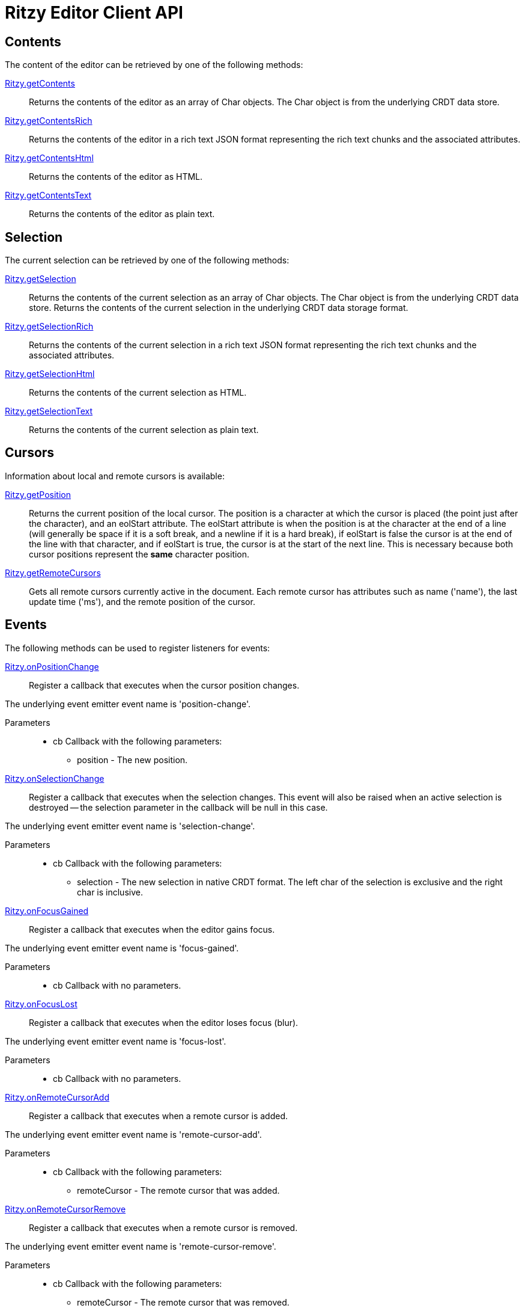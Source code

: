 = Ritzy Editor Client API
:sectanchors:

[[contents]]
== Contents

The content of the editor can be retrieved by one of the following methods:

====
https://github.com/ritzyed/ritzy/blob/master/src/ritzy.js#L261[Ritzy.getContents]::
Returns the contents of the editor as an array of Char objects. The Char object is from the
underlying CRDT data store.
====

====
https://github.com/ritzyed/ritzy/blob/master/src/ritzy.js#L271[Ritzy.getContentsRich]::
Returns the contents of the editor in a rich text JSON format representing the rich text chunks and the
associated attributes.
====

====
https://github.com/ritzyed/ritzy/blob/master/src/ritzy.js#L280[Ritzy.getContentsHtml]::
Returns the contents of the editor as HTML.
====

====
https://github.com/ritzyed/ritzy/blob/master/src/ritzy.js#L289[Ritzy.getContentsText]::
Returns the contents of the editor as plain text.
====

[[selection]]
== Selection

The current selection can be retrieved by one of the following methods:

====
https://github.com/ritzyed/ritzy/blob/master/src/ritzy.js#L300[Ritzy.getSelection]::
Returns the contents of the current selection as an array of Char objects. The Char object is from the
underlying CRDT data store.
Returns the contents of the current selection in the underlying CRDT data storage format.
====

====
https://github.com/ritzyed/ritzy/blob/master/src/ritzy.js#L310[Ritzy.getSelectionRich]::
Returns the contents of the current selection in a rich text JSON format representing the rich text chunks
and the associated attributes.
====

====
https://github.com/ritzyed/ritzy/blob/master/src/ritzy.js#L319[Ritzy.getSelectionHtml]::
Returns the contents of the current selection as HTML.
====

====
https://github.com/ritzyed/ritzy/blob/master/src/ritzy.js#L328[Ritzy.getSelectionText]::
Returns the contents of the current selection as plain text.
====

[[cursor]]
== Cursors

Information about local and remote cursors is available:

====
https://github.com/ritzyed/ritzy/blob/master/src/ritzy.js#L342[Ritzy.getPosition]::
Returns the current position of the local cursor. The position is a character at which the cursor is placed
(the point just after the character), and an eolStart attribute. The eolStart attribute is when the position is
at the character at the end of a line (will generally be space if it is a soft break, and a newline if it is a
hard break), if eolStart is false the cursor is at the end of the line with that character, and if eolStart is
true, the cursor is at the start of the next line. This is necessary because both cursor positions represent
the *same* character position.
====

====
https://github.com/ritzyed/ritzy/blob/master/src/ritzy.js#L352[Ritzy.getRemoteCursors]::
Gets all remote cursors currently active in the document. Each remote cursor has attributes such as name
('name'), the last update time ('ms'), and the remote position of the cursor.
====

[[events]]
== Events

The following methods can be used to register listeners for events:

====
https://github.com/ritzyed/ritzy/blob/master/src/ritzy.js#L365[Ritzy.onPositionChange]::
Register a callback that executes when the cursor position changes.

The underlying event emitter event name is 'position-change'.

Parameters:::
* cb Callback with the following parameters:
  ** position - The new position.
====

====
https://github.com/ritzyed/ritzy/blob/master/src/ritzy.js#L379[Ritzy.onSelectionChange]::
Register a callback that executes when the selection changes. This event will also be raised when an active
selection is destroyed -- the selection parameter in the callback will be null in this case.

The underlying event emitter event name is 'selection-change'.

Parameters:::
* cb Callback with the following parameters:
  ** selection - The new selection in native CRDT format. The left char of the selection is exclusive and the right char is inclusive.
====

====
https://github.com/ritzyed/ritzy/blob/master/src/ritzy.js#L391[Ritzy.onFocusGained]::
Register a callback that executes when the editor gains focus.

The underlying event emitter event name is 'focus-gained'.

Parameters:::
* cb Callback with no parameters.
====

====
https://github.com/ritzyed/ritzy/blob/master/src/ritzy.js#L403[Ritzy.onFocusLost]::
Register a callback that executes when the editor loses focus (blur).

The underlying event emitter event name is 'focus-lost'.

Parameters:::
* cb Callback with no parameters.
====

====
https://github.com/ritzyed/ritzy/blob/master/src/ritzy.js#L416[Ritzy.onRemoteCursorAdd]::
Register a callback that executes when a remote cursor is added.

The underlying event emitter event name is 'remote-cursor-add'.

Parameters:::
* cb Callback with the following parameters:
  ** remoteCursor - The remote cursor that was added.
====

====
https://github.com/ritzyed/ritzy/blob/master/src/ritzy.js#L429[Ritzy.onRemoteCursorRemove]::
Register a callback that executes when a remote cursor is removed.

The underlying event emitter event name is 'remote-cursor-remove'.

Parameters:::
* cb Callback with the following parameters:
  ** remoteCursor - The remote cursor that was removed.
====

====
https://github.com/ritzyed/ritzy/blob/master/src/ritzy.js#L444[Ritzy.onRemoteCursorChangeName]::
Register a callback that executes when the name associated with a remote cursor has changed.

The underlying event emitter event name is 'remote-cursor-change-name'.

Parameters:::
* cb Callback with the following parameters:
  ** remoteCursor - The remote cursor with the changed name.
  ** oldName - The old name.
  ** newName - The new name.
====

====
https://github.com/ritzyed/ritzy/blob/master/src/ritzy.js#L460[Ritzy.onTextInsert]::
Register a callback that executes when text is inserted into the editor.

The underlying event emitter event name is 'text-insert'.

Parameters:::
* cb Callback with the following parameters:
  ** atPosition - The char position at which the insert occurred.
  ** value - The text string that was inserted.
  ** attributes - The rich attributes associated with the inserted text.
  ** newPosition - The new position of the cursor after the insert is done. An `onPositionChange` event will also be raised separately.
====

====
https://github.com/ritzyed/ritzy/blob/master/src/ritzy.js#L475[Ritzy.onTextDelete]::
Register a callback that executes when text is deleted from the editor.

The underlying event emitter event name is 'text-delete'.

Parameters:::
* cb Callback with the following parameters:
  ** from - The char position from which text was deleted (exclusive).
  ** to - The char position to which text was deleted (inclusive).
  ** newPosition - The new position of the cursor after the insert is done. An `onPositionChange` event will also be raised separately.
====

[[configuration]]
== Configuration

The following methods can be used to configure the editor after load time:

====
https://github.com/ritzyed/ritzy/blob/master/src/ritzy.js#L196[Ritzy.setUserName]::
Sets the user name of the editor's user, which will be associated with all remote cursors that
represent the cursor in this editor. Updates remote cursors immediately.

Parameters:::
* userName The user name to set.
====

====
https://github.com/ritzyed/ritzy/blob/master/src/ritzy.js#L206[Ritzy.setFontSize]::
Sets the editor font size, and update the editor contents immediately to reflect this.

Parameters:::
* fontSize The font size, in pixels, to set.
====

====
https://github.com/ritzyed/ritzy/blob/master/src/ritzy.js#L216[Ritzy.setWidth]::
Sets the editor width in pixels, and update the editor immediately to reflect this.

Parameters:::
* width The width of the editor in pixels. This includes the internal margins.
====

====
https://github.com/ritzyed/ritzy/blob/master/src/ritzy.js#L229[Ritzy.setMargin]::
Sets the editor internal margins, and update the editor contents immediately to reflect this.
Margins provide a useful "click area" where the user can click to go to the beginning
or end of a line (or first or last line) without being super-precise about the click.

Parameters:::
* horizontal The horizontal (left-right) margins.
* vertical The vertical (top-bottom) margins.
====

====
https://github.com/ritzyed/ritzy/blob/master/src/ritzy.js#L239[Ritzy.setMarginHorizontal]::
Sets the editor internal horizontal margin.

Parameters:::
* horizontal The horizontal (left-right) margins.
====

====
https://github.com/ritzyed/ritzy/blob/master/src/ritzy.js#L250[Ritzy.setMarginVertical]::
Sets the editor internal vertical margin.

Parameters:::
* vertical The vertical (top-bottom) margins.
====

